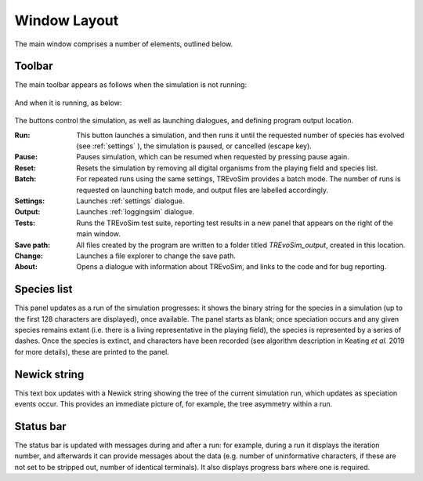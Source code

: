 .. _windowlayout:

Window Layout
=============

.. figure:: _static/windowLayoutWithText.png
    :align: center

The main window comprises a number of elements, outlined below.

Toolbar
-------
The main toolbar appears as follows when the simulation is not running:

.. figure:: _static/maintoolbar1.png

And when it is running, as below:

.. figure:: _static/maintoolbar2.png

The buttons control the simulation, as well as launching dialogues, and defining program output location.

:Run: This button launches a simulation, and then runs it until the requested number of species has evolved (see :ref:`settings` ), the simulation is paused, or cancelled (escape key).
:Pause: Pauses simulation, which can be resumed when requested by pressing pause again.
:Reset: Resets the simulation by removing all digital organisms from the playing field and species list.
:Batch: For repeated runs using the same settings, TREvoSim provides a batch mode. The number of runs is requested on launching batch mode, and output files are labelled accordingly.
:Settings: Launches :ref:`settings` dialogue.
:Output: Launches :ref:`loggingsim` dialogue.
:Tests: Runs the TREvoSim test suite, reporting test results in a new panel that appears on the right of the main window.
:Save path: All files created by the program are written to a folder titled *TREvoSim_output*, created in this location.
:Change: Launches a file explorer to change the save path.
:About: Opens a dialogue with information about TREvoSim, and links to the code and for bug reporting.

Species list
------------

This panel updates as a run of the simulation progresses: it shows the binary string for the species in a simulation (up to the first 128 characters are displayed), once available. The panel starts as blank; once speciation occurs and any given species remains extant (i.e. there is a living representative in the playing field), the species is represented by a series of dashes. Once the species is extinct, and characters have been recorded (see algorithm description in Keating *et al.* 2019 for more details), these are printed to the panel.

Newick string
-------------

This text box updates with a Newick string showing the tree of the current simulation run, which updates as speciation events occur. This provides an immediate picture of, for example, the tree asymmetry within a run.

Status bar
----------

The status bar is updated with messages during and after a run: for example, during a run it displays the iteration number, and afterwards it can provide messages about the data (e.g. number of uninformative characters, if these are not set to be stripped out, number of identical terminals). It also displays progress bars where one is required.
